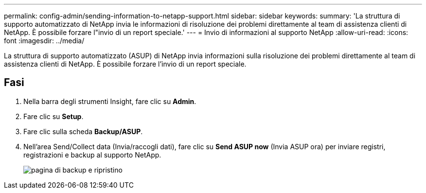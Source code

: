 ---
permalink: config-admin/sending-information-to-netapp-support.html 
sidebar: sidebar 
keywords:  
summary: 'La struttura di supporto automatizzato di NetApp invia le informazioni di risoluzione dei problemi direttamente al team di assistenza clienti di NetApp. È possibile forzare l"invio di un report speciale.' 
---
= Invio di informazioni al supporto NetApp
:allow-uri-read: 
:icons: font
:imagesdir: ../media/


[role="lead"]
La struttura di supporto automatizzato (ASUP) di NetApp invia informazioni sulla risoluzione dei problemi direttamente al team di assistenza clienti di NetApp. È possibile forzare l'invio di un report speciale.



== Fasi

. Nella barra degli strumenti Insight, fare clic su *Admin*.
. Fare clic su *Setup*.
. Fare clic sulla scheda *Backup/ASUP*.
. Nell'area Send/Collect data (Invia/raccogli dati), fare clic su *Send ASUP now* (Invia ASUP ora) per inviare registri, registrazioni e backup al supporto NetApp.
+
image::../media/oci-7-backup-restore-gif.gif[pagina di backup e ripristino]


